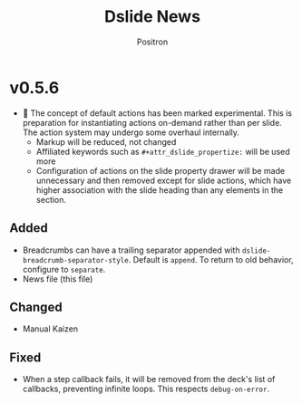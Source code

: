 #+title:	Dslide News
#+author:	Positron
#+email:	contact@positron.solutions

# The top heading is used to generate the Release notes for the Github releases
# page.  Include changes in this file to avoid having to compile it all at
# every release.

* v0.5.6
- 🚧 The concept of default actions has been marked experimental.  This is preparation for instantiating actions on-demand rather than per slide.  The action system may undergo some overhaul internally.
  + Markup will be reduced, not changed
  + Affiliated keywords such as =#+attr_dslide_propertize:= will be used more
  + Configuration of actions on the slide property drawer will be made unnecessary and then removed except for slide actions, which have higher association with the slide heading than any elements in the section.
** Added
- Breadcrumbs can have a trailing separator appended with ~dslide-breadcrumb-separator-style~.  Default is =append=.  To return to old behavior, configure to ~separate~.
- News file (this file)
** Changed
- Manual Kaizen
** Fixed
- When a step callback fails, it will be removed from the deck's list of callbacks, preventing infinite loops.  This respects ~debug-on-error~.
